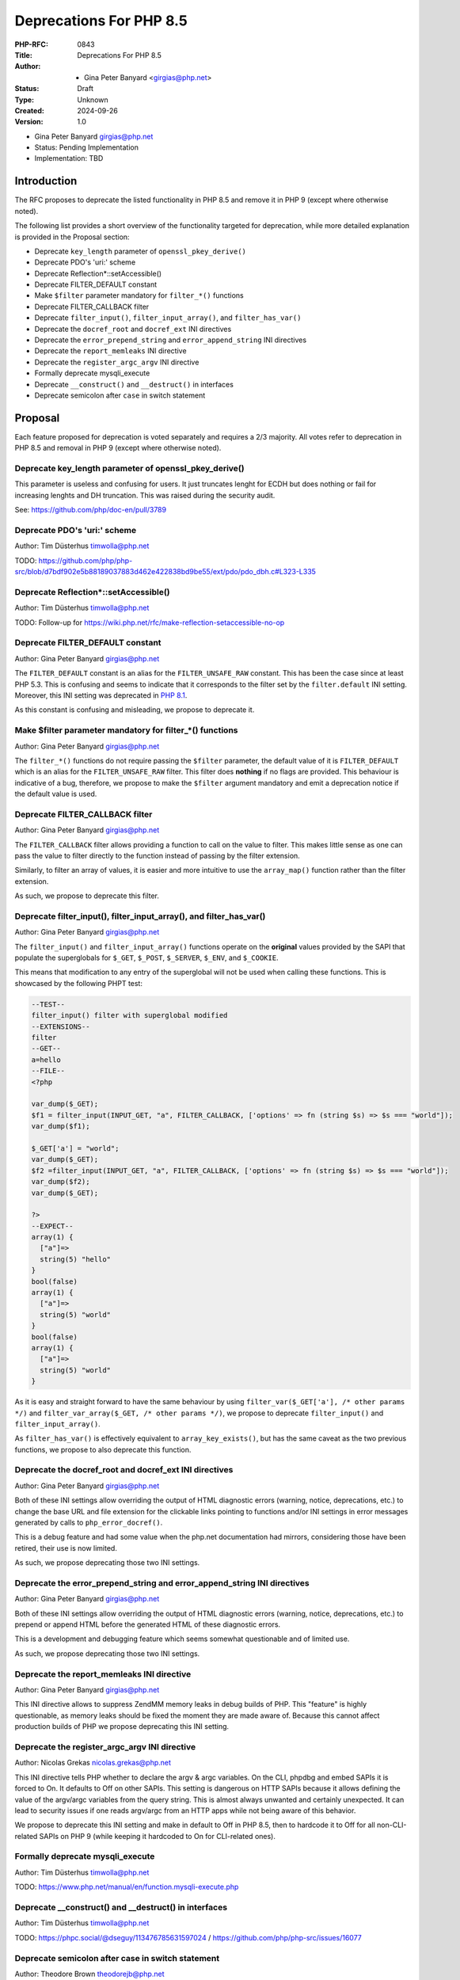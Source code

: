 Deprecations For PHP 8.5
========================

:PHP-RFC: 0843
:Title: Deprecations For PHP 8.5
:Author: - Gina Peter Banyard <girgias@php.net>
:Status: Draft
:Type: Unknown
:Created: 2024-09-26
:Version: 1.0

-  Gina Peter Banyard girgias@php.net

-  Status: Pending Implementation
-  Implementation: TBD

Introduction
------------

The RFC proposes to deprecate the listed functionality in PHP 8.5 and
remove it in PHP 9 (except where otherwise noted).

The following list provides a short overview of the functionality
targeted for deprecation, while more detailed explanation is provided in
the Proposal section:

-  Deprecate ``key_length`` parameter of ``openssl_pkey_derive()``
-  Deprecate PDO's 'uri:' scheme
-  Deprecate Reflection*::setAccessible()
-  Deprecate FILTER_DEFAULT constant
-  Make ``$filter`` parameter mandatory for ``filter_*()`` functions
-  Deprecate FILTER_CALLBACK filter
-  Deprecate ``filter_input()``, ``filter_input_array()``, and
   ``filter_has_var()``
-  Deprecate the ``docref_root`` and ``docref_ext`` INI directives
-  Deprecate the ``error_prepend_string`` and ``error_append_string``
   INI directives
-  Deprecate the ``report_memleaks`` INI directive
-  Deprecate the ``register_argc_argv`` INI directive
-  Formally deprecate mysqli_execute
-  Deprecate ``__construct()`` and ``__destruct()`` in interfaces
-  Deprecate semicolon after ``case`` in switch statement

Proposal
--------

Each feature proposed for deprecation is voted separately and requires a
2/3 majority. All votes refer to deprecation in PHP 8.5 and removal in
PHP 9 (except where otherwise noted).

Deprecate key_length parameter of openssl_pkey_derive()
~~~~~~~~~~~~~~~~~~~~~~~~~~~~~~~~~~~~~~~~~~~~~~~~~~~~~~~

This parameter is useless and confusing for users. It just truncates
lenght for ECDH but does nothing or fail for increasing lenghts and DH
truncation. This was raised during the security audit.

See: https://github.com/php/doc-en/pull/3789

Deprecate PDO's 'uri:' scheme
~~~~~~~~~~~~~~~~~~~~~~~~~~~~~

Author: Tim Düsterhus timwolla@php.net

TODO:
https://github.com/php/php-src/blob/d7bdf902e5b88189037883d462e422838bd9be55/ext/pdo/pdo_dbh.c#L323-L335

Deprecate Reflection*::setAccessible()
~~~~~~~~~~~~~~~~~~~~~~~~~~~~~~~~~~~~~~

Author: Tim Düsterhus timwolla@php.net

TODO: Follow-up for
https://wiki.php.net/rfc/make-reflection-setaccessible-no-op

Deprecate FILTER_DEFAULT constant
~~~~~~~~~~~~~~~~~~~~~~~~~~~~~~~~~

Author: Gina Peter Banyard girgias@php.net

The ``FILTER_DEFAULT`` constant is an alias for the
``FILTER_UNSAFE_RAW`` constant. This has been the case since at least
PHP 5.3. This is confusing and seems to indicate that it corresponds to
the filter set by the ``filter.default`` INI setting. Moreover, this INI
setting was deprecated in `PHP
8.1 <https://wiki.php.net/rfc/deprecations_php_8_1#filterdefault_ini_setting>`__.

As this constant is confusing and misleading, we propose to deprecate
it.

Make $filter parameter mandatory for filter_*() functions
~~~~~~~~~~~~~~~~~~~~~~~~~~~~~~~~~~~~~~~~~~~~~~~~~~~~~~~~~

Author: Gina Peter Banyard girgias@php.net

The ``filter_*()`` functions do not require passing the ``$filter``
parameter, the default value of it is ``FILTER_DEFAULT`` which is an
alias for the ``FILTER_UNSAFE_RAW`` filter. This filter does **nothing**
if no flags are provided. This behaviour is indicative of a bug,
therefore, we propose to make the ``$filter`` argument mandatory and
emit a deprecation notice if the default value is used.

Deprecate FILTER_CALLBACK filter
~~~~~~~~~~~~~~~~~~~~~~~~~~~~~~~~

Author: Gina Peter Banyard girgias@php.net

The ``FILTER_CALLBACK`` filter allows providing a function to call on
the value to filter. This makes little sense as one can pass the value
to filter directly to the function instead of passing by the filter
extension.

Similarly, to filter an array of values, it is easier and more intuitive
to use the ``array_map()`` function rather than the filter extension.

As such, we propose to deprecate this filter.

Deprecate filter_input(), filter_input_array(), and filter_has_var()
~~~~~~~~~~~~~~~~~~~~~~~~~~~~~~~~~~~~~~~~~~~~~~~~~~~~~~~~~~~~~~~~~~~~

Author: Gina Peter Banyard girgias@php.net

The ``filter_input()`` and ``filter_input_array()`` functions operate on
the **original** values provided by the SAPI that populate the
superglobals for ``$_GET``, ``$_POST``, ``$_SERVER``, ``$_ENV``, and
``$_COOKIE``.

This means that modification to any entry of the superglobal will not be
used when calling these functions. This is showcased by the following
PHPT test:

.. code:: php

   --TEST--
   filter_input() filter with superglobal modified
   --EXTENSIONS--
   filter
   --GET--
   a=hello
   --FILE--
   <?php

   var_dump($_GET);
   $f1 = filter_input(INPUT_GET, "a", FILTER_CALLBACK, ['options' => fn (string $s) => $s === "world"]);
   var_dump($f1);

   $_GET['a'] = "world";
   var_dump($_GET);
   $f2 =filter_input(INPUT_GET, "a", FILTER_CALLBACK, ['options' => fn (string $s) => $s === "world"]);
   var_dump($f2);
   var_dump($_GET);

   ?>
   --EXPECT--
   array(1) {
     ["a"]=>
     string(5) "hello"
   }
   bool(false)
   array(1) {
     ["a"]=>
     string(5) "world"
   }
   bool(false)
   array(1) {
     ["a"]=>
     string(5) "world"
   }

As it is easy and straight forward to have the same behaviour by using
``filter_var($_GET['a'], /* other params */)`` and
``filter_var_array($_GET, /* other params */)``, we propose to deprecate
``filter_input()`` and ``filter_input_array()``.

As ``filter_has_var()`` is effectively equivalent to
``array_key_exists()``, but has the same caveat as the two previous
functions, we propose to also deprecate this function.

Deprecate the docref_root and docref_ext INI directives
~~~~~~~~~~~~~~~~~~~~~~~~~~~~~~~~~~~~~~~~~~~~~~~~~~~~~~~

Author: Gina Peter Banyard girgias@php.net

Both of these INI settings allow overriding the output of HTML
diagnostic errors (warning, notice, deprecations, etc.) to change the
base URL and file extension for the clickable links pointing to
functions and/or INI settings in error messages generated by calls to
``php_error_docref()``.

This is a debug feature and had some value when the php.net
documentation had mirrors, considering those have been retired, their
use is now limited.

As such, we propose deprecating those two INI settings.

Deprecate the error_prepend_string and error_append_string INI directives
~~~~~~~~~~~~~~~~~~~~~~~~~~~~~~~~~~~~~~~~~~~~~~~~~~~~~~~~~~~~~~~~~~~~~~~~~

Author: Gina Peter Banyard girgias@php.net

Both of these INI settings allow overriding the output of HTML
diagnostic errors (warning, notice, deprecations, etc.) to prepend or
append HTML before the generated HTML of these diagnostic errors.

This is a development and debugging feature which seems somewhat
questionable and of limited use.

As such, we propose deprecating those two INI settings.

Deprecate the report_memleaks INI directive
~~~~~~~~~~~~~~~~~~~~~~~~~~~~~~~~~~~~~~~~~~~

Author: Gina Peter Banyard girgias@php.net

This INI directive allows to suppress ZendMM memory leaks in debug
builds of PHP. This "feature" is highly questionable, as memory leaks
should be fixed the moment they are made aware of. Because this cannot
affect production builds of PHP we propose deprecating this INI setting.

Deprecate the register_argc_argv INI directive
~~~~~~~~~~~~~~~~~~~~~~~~~~~~~~~~~~~~~~~~~~~~~~

Author: Nicolas Grekas nicolas.grekas@php.net

This INI directive tells PHP whether to declare the argv & argc
variables. On the CLI, phpdbg and embed SAPIs it is forced to On. It
defaults to Off on other SAPIs. This setting is dangerous on HTTP SAPIs
because it allows defining the value of the argv/argc variables from the
query string. This is almost always unwanted and certainly unexpected.
It can lead to security issues if one reads argv/argc from an HTTP apps
while not being aware of this behavior.

We propose to deprecate this INI setting and make in default to Off in
PHP 8.5, then to hardcode it to Off for all non-CLI-related SAPIs on PHP
9 (while keeping it hardcoded to On for CLI-related ones).

Formally deprecate mysqli_execute
~~~~~~~~~~~~~~~~~~~~~~~~~~~~~~~~~

Author: Tim Düsterhus timwolla@php.net

TODO: https://www.php.net/manual/en/function.mysqli-execute.php

Deprecate \__construct() and \__destruct() in interfaces
~~~~~~~~~~~~~~~~~~~~~~~~~~~~~~~~~~~~~~~~~~~~~~~~~~~~~~~~

Author: Tim Düsterhus timwolla@php.net

TODO: https://phpc.social/@dseguy/113476785631597024 /
https://github.com/php/php-src/issues/16077

Deprecate semicolon after case in switch statement
~~~~~~~~~~~~~~~~~~~~~~~~~~~~~~~~~~~~~~~~~~~~~~~~~~

Author: Theodore Brown theodorejb@php.net

It is possible to terminate ``case`` statements with a semicolon instead
of the standard colon:

.. code:: php

   switch ($value) {
       case 'foo';
       case 'bar':
       case 'baz';
           echo 'foo, bar, or baz';
           break;
       default;
           echo 'Other';
   }

This syntax is a leftover from PHP/FI 2, where nearly all lines
including if conditions and case statements were terminated by a
semicolon. `1 <https://externals.io/message/109350#109363>`__
`2 <https://www.php.net/manual/phpfi2.php#lang>`__

There isn't a need for this syntax to exist anymore, and very few PHP
developers are even aware of its existence. In the top 1000 Composer
packages, zero out of 35,777 total case statements are using the
alternate syntax (as of 2024-11-27).

Case statements followed by a semicolon can cause confusion, as a
developer may think they behave differently in some way from regular
case statements (e.g. preventing fallthrough), when they do not.

Therefore, we propose to deprecate terminating case statements with a
semicolon.

Backward Incompatible Changes
-----------------------------

For PHP 8.5 additional deprecation notices will be emitted. The actual
removal of the affected functionality will happen no earlier than PHP 9.

Removed from this proposal
--------------------------

The following entries were originally added to this proposal and then
dropped.

Additional Metadata
-------------------

:Implementation: TBD
:Original Authors: - Gina Peter Banyard girgias@php.net
:Original Status: Pending Implementation
:Slug: deprecations_php_8_5
:Wiki URL: https://wiki.php.net/rfc/deprecations_php_8_5
